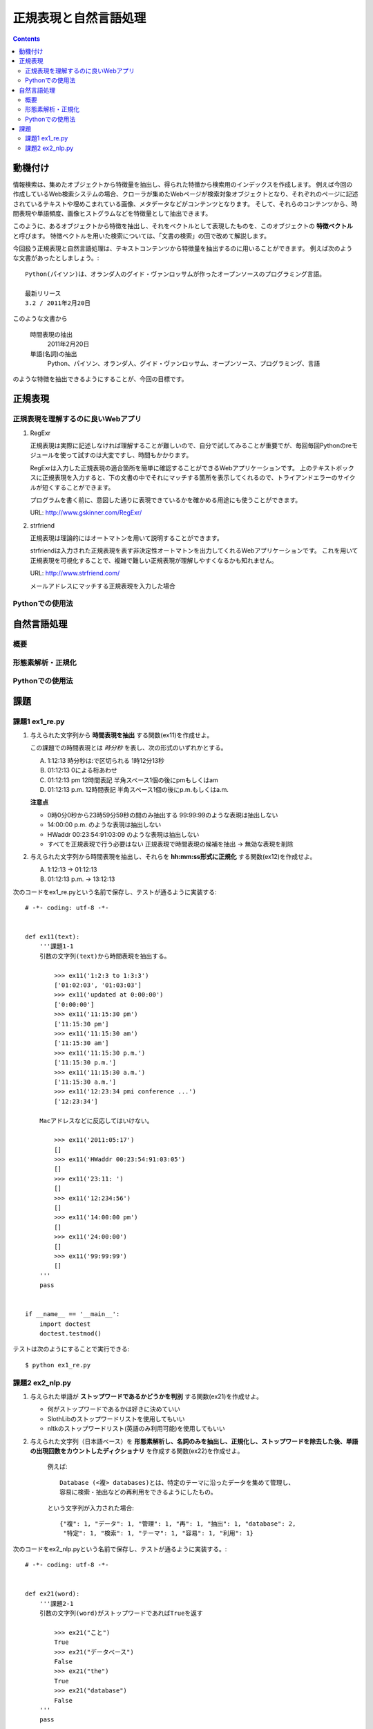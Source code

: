 ======================
正規表現と自然言語処理
======================

.. contents:: :depth: 3

.. seealso::

   :title-reference:`Introduction to Information Retrieval`

      chapter 2
      chapter 3
      chapter 6

動機付け
========

情報検索は、集めたオブジェクトから特徴量を抽出し、得られた特徴から検索用のインデックスを作成します。
例えば今回の作成しているWeb検索システムの場合、クローラが集めたWebページが検索対象オブジェクトとなり、それぞれのページに記述されているテキストや埋めこまれている画像、メタデータなどがコンテンツとなります。
そして、それらのコンテンツから、時間表現や単語頻度、画像ヒストグラムなどを特徴量として抽出できます。

このように、あるオブジェクトから特徴を抽出し、それをベクトルとして表現したものを、このオブジェクトの **特徴ベクトル** と呼びます。
特徴ベクトルを用いた検索については、「文書の検索」の回で改めて解説します。

今回扱う正規表現と自然言語処理は、テキストコンテンツから特徴量を抽出するのに用いることができます。
例えば次のような文書があったとしましょう。::

  Python(パイソン)は、オランダ人のグイド・ヴァンロッサムが作ったオープンソースのプログラミング言語。
  
  最新リリース
  3.2 / 2011年2月20日

このような文書から

   時間表現の抽出
       2011年2月20日

   単語(名詞)の抽出
       Python、パイソン、オランダ人、グイド・ヴァンロッサム、オープンソース、プログラミング、言語

のような特徴を抽出できるようにすることが、今回の目標です。

正規表現
========

正規表現を理解するのに良いWebアプリ
-----------------------------------

#. RegExr

   正規表現は実際に記述しなければ理解することが難しいので、自分で試してみることが重要でが、毎回毎回Pythonのreモジュールを使って試すのは大変ですし、時間もかかります。
   
   RegExrは入力した正規表現の適合箇所を簡単に確認することができるWebアプリケーションです。
   上のテキストボックスに正規表現を入力すると、下の文書の中でそれにマッチする箇所を表示してくれるので、トライアンドエラーのサイクルが短くすることができます。
   
   プログラムを書く前に、意図した通りに表現できているかを確かめる用途にも使うことができます。
   
   URL: http://www.gskinner.com/RegExr/
   
   .. image:: /images/RegExr.png

#. strfriend

   正規表現は理論的にはオートマトンを用いて説明することができます。
   
   strfriendは入力された正規表現を表す非決定性オートマトンを出力してくれるWebアプリケーションです。
   これを用いて正規表現を可視化することで、複雑で難しい正規表現が理解しやすくなるかも知れません。
   
   URL: http://www.strfriend.com/
   
   .. image:: /images/strfriend1.png
   
   メールアドレスにマッチする正規表現を入力した場合
   
   .. image:: /images/strfriend2.png

Pythonでの使用法
----------------

.. seealso::

   Python公式ドキュメント
      `7.2. re - 正規表現操作 <http://www.python.jp/doc/nightly/library/re.html>`_

自然言語処理
============

概要
----

形態素解析・正規化
------------------

Pythonでの使用法
----------------

課題
====

課題1 ex1_re.py
---------------

1. 与えられた文字列から **時間表現を抽出** する関数(ex11)を作成せよ。

   この課題での時間表現とは *時分秒* を表し、次の形式のいずれかとする。

   A. 1:12:13
      時分秒は:で区切られる 1時12分13秒
   B. 01:12:13
      0による桁あわせ
   C. 01:12:13 pm
      12時間表記 半角スペース1個の後にpmもしくはam
   D. 01:12:13 p.m.
      12時間表記 半角スペース1個の後にp.m.もしくはa.m.
   
   **注意点**
   
   * 0時0分0秒から23時59分59秒の間のみ抽出する
     99:99:99のような表現は抽出しない
   * 14:00:00 p.m. のような表現は抽出しない
   * HWaddr 00:23:54:91:03:09 のような表現は抽出しない
   * すべてを正規表現で行う必要はない
     正規表現で時間表現の候補を抽出 -> 無効な表現を削除

2. 与えられた文字列から時間表現を抽出し、それらを **hh:mm:ss形式に正規化** する関数(ex12)を作成せよ。

   A. 1:12:13       -> 01:12:13
   B. 01:12:13 p.m. -> 13:12:13

次のコードをex1_re.pyという名前で保存し、テストが通るように実装する::

   # -*- coding: utf-8 -*-
   
   
   def ex11(text):
       '''課題1-1
       引数の文字列(text)から時間表現を抽出する。
   
           >>> ex11('1:2:3 to 1:3:3')
           ['01:02:03', '01:03:03']
           >>> ex11('updated at 0:00:00')
           ['0:00:00']
           >>> ex11('11:15:30 pm')
           ['11:15:30 pm']
           >>> ex11('11:15:30 am')
           ['11:15:30 am']
           >>> ex11('11:15:30 p.m.')
           ['11:15:30 p.m.']
           >>> ex11('11:15:30 a.m.')
           ['11:15:30 a.m.']
           >>> ex11('12:23:34 pmi conference ...')
           ['12:23:34']

       Macアドレスなどに反応してはいけない。

           >>> ex11('2011:05:17')
           []
           >>> ex11('HWaddr 00:23:54:91:03:05')
           []
           >>> ex11('23:11: ')
           []
           >>> ex11('12:234:56')
           []
           >>> ex11('14:00:00 pm')
           []
           >>> ex11('24:00:00')
           []
           >>> ex11('99:99:99')
           []
       '''
       pass
   
   
   if __name__ == '__main__':
       import doctest
       doctest.testmod()

テストは次のようにすることで実行できる::

   $ python ex1_re.py

課題2 ex2_nlp.py
----------------

1. 与えられた単語が **ストップワードであるかどうかを判別** する関数(ex21)を作成せよ。

   * 何がストップワードであるかは好きに決めていい
   * SlothLibのストップワードリストを使用してもいい
   * nltkのストップワードリスト(英語のみ利用可能)を使用してもいい

2. 与えられた文字列（日本語ベース）を **形態素解析し、名詞のみを抽出し、正規化し、ストップワードを除去した後、単語の出現回数をカウントしたディクショナリ** を作成する関数(ex22)を作成せよ。

      例えば::

         Database (<複> databases)とは、特定のテーマに沿ったデータを集めて管理し、
         容易に検索・抽出などの再利用をできるようにしたもの。

      という文字列が入力された場合::

         {"複": 1, "データ": 1, "管理": 1, "再": 1, "抽出": 1, "database": 2,
          "特定": 1, "検索": 1, "テーマ": 1, "容易": 1, "利用": 1}

次のコードをex2_nlp.pyという名前で保存し、テストが通るように実装する。::

   # -*- coding: utf-8 -*-
   
   
   def ex21(word):
       '''課題2-1
       引数の文字列(word)がストップワードであればTrueを返す
   
           >>> ex21("こと")
           True
           >>> ex21("データベース")
           False
           >>> ex21("the")
           True
           >>> ex21("database")
           False
       '''
       pass
   
   
   def ex22(text):
       '''課題2-2
       引数の文字列(text)から名詞を抽出し、正規化、 ストップワードを除去する。
       その後、単語の出現頻度をカウントしたディクショナリを返す。
       下記はあくまでも一例
   
           >>> text = """Database (<複> databases)とは、
           ... 特定のテーマに沿ったデータを集めて管理し、
           ... 容易に検索・抽出などの再利用をできるようにしたもの。"""
           >>> tf = ex22(text)
           >>> for key in sorted(tf.keys()):
           ...     print key, tf[key]
           ...
           database 2
           テーマ 1
           データ 1
           再 1
           利用 1
           容易 1
           抽出 1
           検索 1
           特定 1
           管理 1
           複 1

       ここで得られた辞書型オブジェクトtfのように、ベクトルの各次元が単語の文書中での
       出現回数となっているものをterm frequencyベクトルという。
       多くの場合、省略して単にtfベクトルとも呼ばれる。
       '''
       pass
   
   if __name__ == '__main__':
       import doctest
       doctest.testmod()

テストは次のようにすることで実行できる::

   $ python ex2_nlp.py
